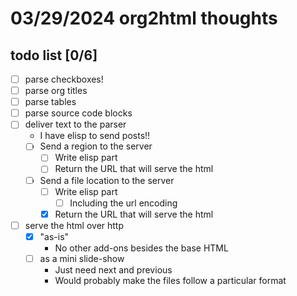 * 03/29/2024 org2html thoughts
** todo list [0/6]
- [ ] parse checkboxes!
- [ ] parse org titles
- [ ] parse tables
- [ ] parse source code blocks
- [-] deliver text to the parser
  - I have elisp to send posts!!
  - [ ] Send a region to the server
    - [ ] Write elisp part
    - [ ] Return the URL that will serve the html
  - [-] Send a file location to the server
    - [ ] Write elisp part
      - [ ] Including the url encoding
    - [X] Return the URL that will serve the html
- [-] serve the html over http
  - [X] "as-is"
    - No other add-ons besides the base HTML
  - [ ] as a mini slide-show
    - Just need next and previous
    - Would probably make the files follow a particular format
